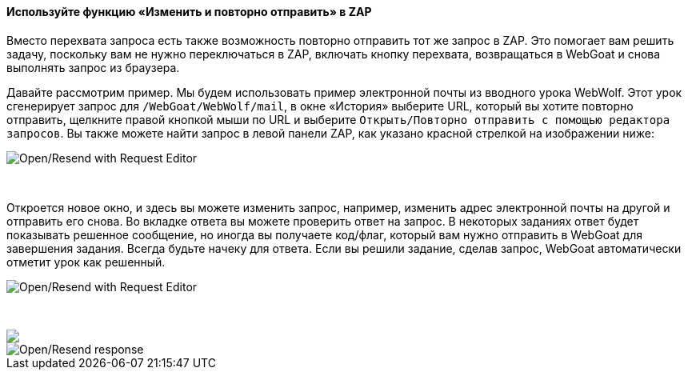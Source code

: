 ==== Используйте функцию «Изменить и повторно отправить» в ZAP

Вместо перехвата запроса есть также возможность повторно отправить тот же запрос в ZAP.
Это помогает вам решить задачу, поскольку вам не нужно переключаться в ZAP, включать кнопку перехвата, возвращаться в WebGoat и снова выполнять запрос из браузера.

Давайте рассмотрим пример. Мы будем использовать пример электронной почты из вводного урока WebWolf. Этот урок
сгенерирует запрос для `/WebGoat/WebWolf/mail`, в окне «История» выберите URL, который вы хотите повторно отправить, щелкните правой кнопкой мыши
по URL и выберите `Открыть/Повторно отправить с помощью редактора запросов`. Вы также можете найти запрос в левой панели ZAP, как указано
красной стрелкой на изображении ниже:

image::images/zap_edit_and_resend.png[Open/Resend with Request Editor,style="lesson-image"]

{nbsp} +

Откроется новое окно, и здесь вы можете изменить запрос, например, изменить адрес электронной почты на другой и отправить его снова.
Во вкладке ответа вы можете проверить ответ на запрос. В некоторых заданиях ответ будет показывать решенное сообщение, но иногда вы получаете код/флаг, который вам нужно отправить в WebGoat для завершения задания. Всегда будьте начеку для ответа. Если вы решили задание, сделав запрос, WebGoat автоматически отметит урок как решенный.

image::images/zap_edit_and_send.png[Open/Resend with Request Editor,style="lesson-image"]

{nbsp} +

++++
<img class="lesson-image" src="images/zap_edit_and_response.png"/>
++++

image::images/zap_edit_and_response.png[Open/Resend response,style="lesson-image"]

